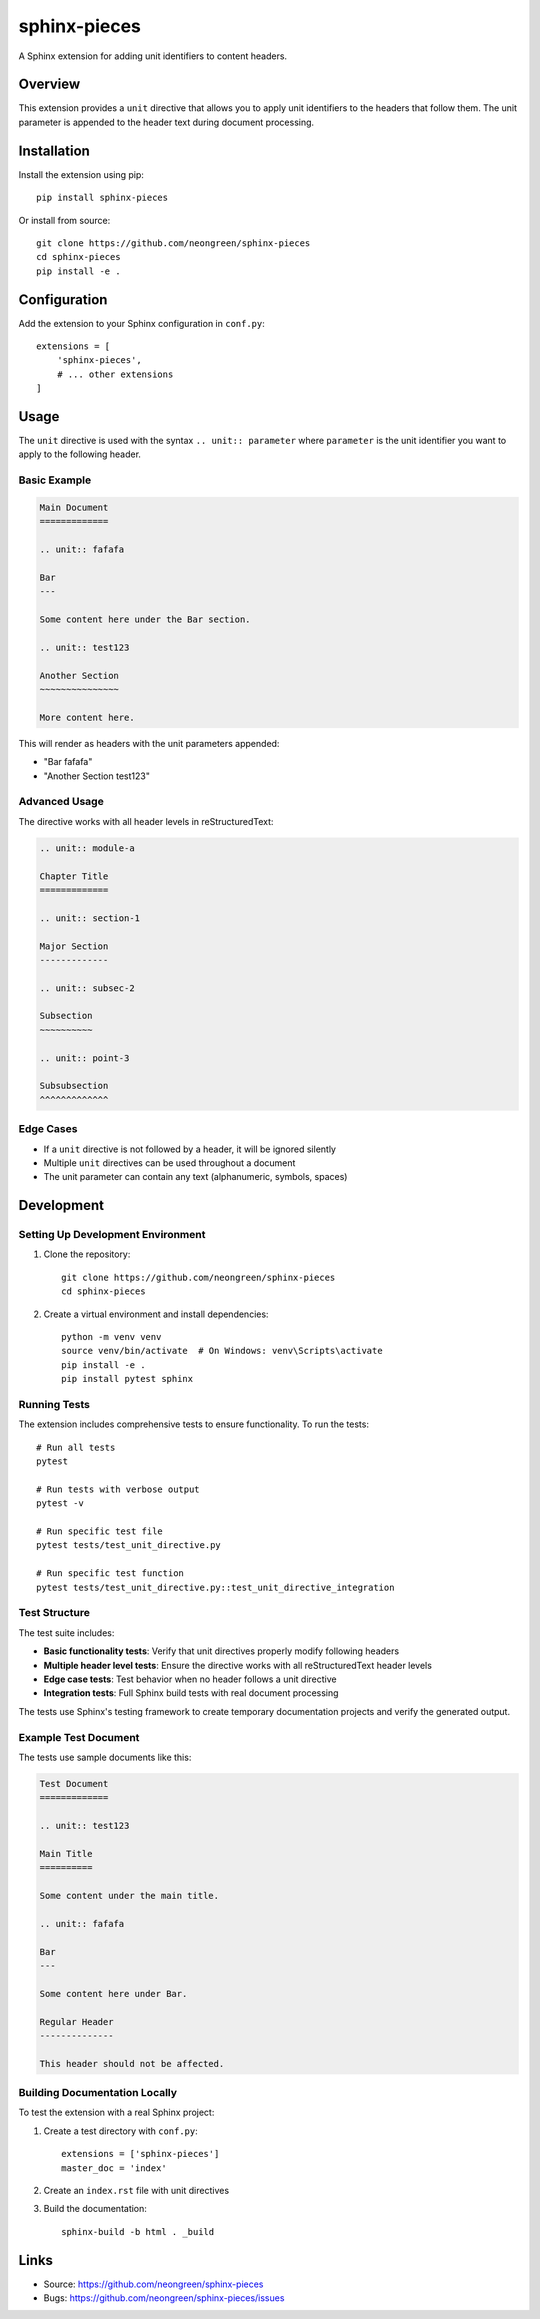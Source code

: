 sphinx-pieces
===================

.. image:: https://travis-ci.org/neongreen/sphinx-pieces.svg?branch=master
    :target: https://travis-ci.org/neongreen/sphinx-pieces

A Sphinx extension for adding unit identifiers to content headers.

Overview
--------

This extension provides a ``unit`` directive that allows you to apply unit identifiers to the headers that follow them. The unit parameter is appended to the header text during document processing.

Installation
------------

Install the extension using pip::

    pip install sphinx-pieces

Or install from source::

    git clone https://github.com/neongreen/sphinx-pieces
    cd sphinx-pieces
    pip install -e .

Configuration
-------------

Add the extension to your Sphinx configuration in ``conf.py``::

    extensions = [
        'sphinx-pieces',
        # ... other extensions
    ]

Usage
-----

The ``unit`` directive is used with the syntax ``.. unit:: parameter`` where ``parameter`` is the unit identifier you want to apply to the following header.

Basic Example
~~~~~~~~~~~~~

.. code-block:: rst

    Main Document
    =============

    .. unit:: fafafa

    Bar
    ---

    Some content here under the Bar section.

    .. unit:: test123

    Another Section
    ~~~~~~~~~~~~~~~

    More content here.

This will render as headers with the unit parameters appended:

- "Bar fafafa"
- "Another Section test123"

Advanced Usage
~~~~~~~~~~~~~~

The directive works with all header levels in reStructuredText:

.. code-block:: rst

    .. unit:: module-a

    Chapter Title
    =============

    .. unit:: section-1

    Major Section
    -------------

    .. unit:: subsec-2

    Subsection
    ~~~~~~~~~~

    .. unit:: point-3

    Subsubsection
    ^^^^^^^^^^^^^

Edge Cases
~~~~~~~~~~

- If a ``unit`` directive is not followed by a header, it will be ignored silently
- Multiple ``unit`` directives can be used throughout a document
- The unit parameter can contain any text (alphanumeric, symbols, spaces)

Development
-----------

Setting Up Development Environment
~~~~~~~~~~~~~~~~~~~~~~~~~~~~~~~~~~

1. Clone the repository::

    git clone https://github.com/neongreen/sphinx-pieces
    cd sphinx-pieces

2. Create a virtual environment and install dependencies::

    python -m venv venv
    source venv/bin/activate  # On Windows: venv\Scripts\activate
    pip install -e .
    pip install pytest sphinx

Running Tests
~~~~~~~~~~~~~

The extension includes comprehensive tests to ensure functionality. To run the tests::

    # Run all tests
    pytest

    # Run tests with verbose output
    pytest -v

    # Run specific test file
    pytest tests/test_unit_directive.py

    # Run specific test function
    pytest tests/test_unit_directive.py::test_unit_directive_integration

Test Structure
~~~~~~~~~~~~~~

The test suite includes:

- **Basic functionality tests**: Verify that unit directives properly modify following headers
- **Multiple header level tests**: Ensure the directive works with all reStructuredText header levels
- **Edge case tests**: Test behavior when no header follows a unit directive
- **Integration tests**: Full Sphinx build tests with real document processing

The tests use Sphinx's testing framework to create temporary documentation projects and verify the generated output.

Example Test Document
~~~~~~~~~~~~~~~~~~~~~

The tests use sample documents like this:

.. code-block:: rst

    Test Document
    =============

    .. unit:: test123

    Main Title
    ==========

    Some content under the main title.

    .. unit:: fafafa

    Bar
    ---

    Some content here under Bar.

    Regular Header
    --------------

    This header should not be affected.

Building Documentation Locally
~~~~~~~~~~~~~~~~~~~~~~~~~~~~~~~

To test the extension with a real Sphinx project:

1. Create a test directory with ``conf.py``::

    extensions = ['sphinx-pieces']
    master_doc = 'index'

2. Create an ``index.rst`` file with unit directives
3. Build the documentation::

    sphinx-build -b html . _build

Links
-----

- Source: https://github.com/neongreen/sphinx-pieces
- Bugs: https://github.com/neongreen/sphinx-pieces/issues
